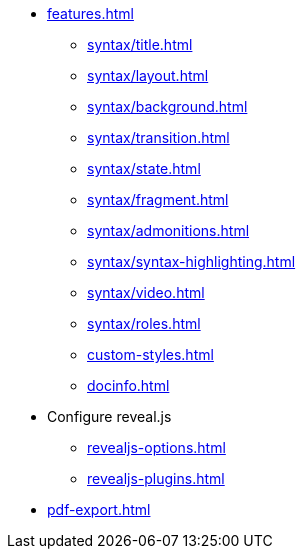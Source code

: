 * xref:features.adoc[]
** xref:syntax/title.adoc[]
** xref:syntax/layout.adoc[]
** xref:syntax/background.adoc[]
** xref:syntax/transition.adoc[]
** xref:syntax/state.adoc[]
** xref:syntax/fragment.adoc[]
** xref:syntax/admonitions.adoc[]
** xref:syntax/syntax-highlighting.adoc[]
** xref:syntax/video.adoc[]
** xref:syntax/roles.adoc[]
** xref:custom-styles.adoc[]
** xref:docinfo.adoc[]
* Configure reveal.js
** xref:revealjs-options.adoc[]
** xref:revealjs-plugins.adoc[]
* xref:pdf-export.adoc[]
